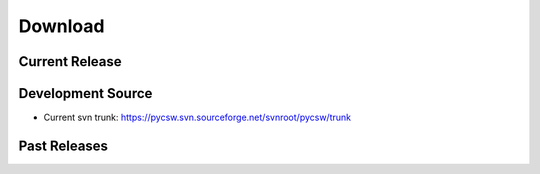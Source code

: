 .. _download:

========
Download
========

Current Release
===============

Development Source
==================

* Current svn trunk: https://pycsw.svn.sourceforge.net/svnroot/pycsw/trunk

Past Releases
=============
